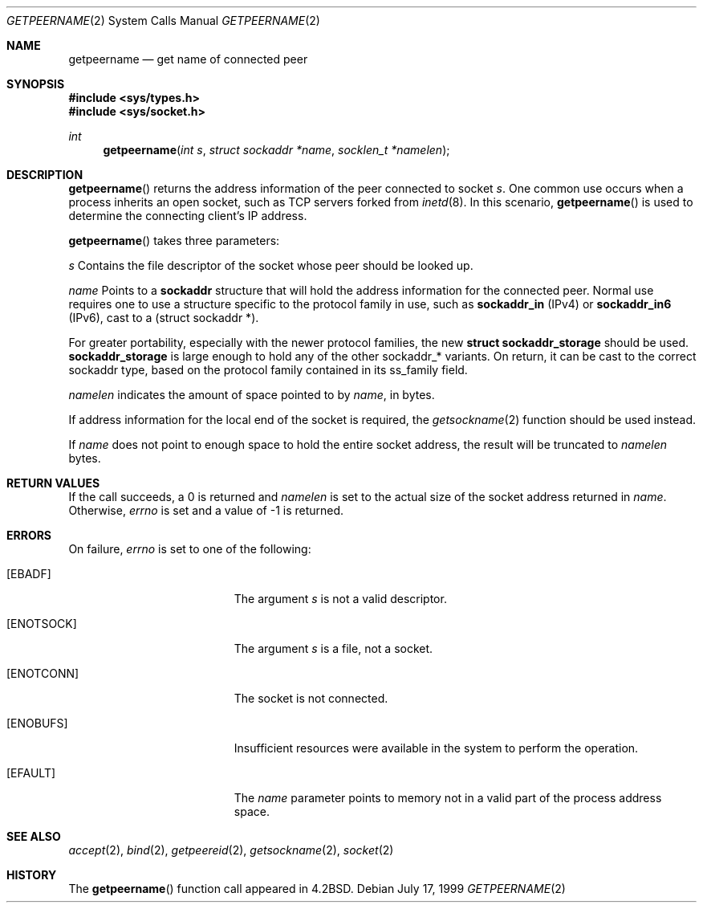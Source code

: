.\"	$OpenBSD: getpeername.2,v 1.17 2003/02/21 09:14:37 jmc Exp $
.\"	$NetBSD: getpeername.2,v 1.6 1995/10/12 15:40:56 jtc Exp $
.\"
.\" Copyright (c) 1983, 1991, 1993
.\"	The Regents of the University of California.  All rights reserved.
.\"
.\" Redistribution and use in source and binary forms, with or without
.\" modification, are permitted provided that the following conditions
.\" are met:
.\" 1. Redistributions of source code must retain the above copyright
.\"    notice, this list of conditions and the following disclaimer.
.\" 2. Redistributions in binary form must reproduce the above copyright
.\"    notice, this list of conditions and the following disclaimer in the
.\"    documentation and/or other materials provided with the distribution.
.\" 3. All advertising materials mentioning features or use of this software
.\"    must display the following acknowledgement:
.\"	This product includes software developed by the University of
.\"	California, Berkeley and its contributors.
.\" 4. Neither the name of the University nor the names of its contributors
.\"    may be used to endorse or promote products derived from this software
.\"    without specific prior written permission.
.\"
.\" THIS SOFTWARE IS PROVIDED BY THE REGENTS AND CONTRIBUTORS ``AS IS'' AND
.\" ANY EXPRESS OR IMPLIED WARRANTIES, INCLUDING, BUT NOT LIMITED TO, THE
.\" IMPLIED WARRANTIES OF MERCHANTABILITY AND FITNESS FOR A PARTICULAR PURPOSE
.\" ARE DISCLAIMED.  IN NO EVENT SHALL THE REGENTS OR CONTRIBUTORS BE LIABLE
.\" FOR ANY DIRECT, INDIRECT, INCIDENTAL, SPECIAL, EXEMPLARY, OR CONSEQUENTIAL
.\" DAMAGES (INCLUDING, BUT NOT LIMITED TO, PROCUREMENT OF SUBSTITUTE GOODS
.\" OR SERVICES; LOSS OF USE, DATA, OR PROFITS; OR BUSINESS INTERRUPTION)
.\" HOWEVER CAUSED AND ON ANY THEORY OF LIABILITY, WHETHER IN CONTRACT, STRICT
.\" LIABILITY, OR TORT (INCLUDING NEGLIGENCE OR OTHERWISE) ARISING IN ANY WAY
.\" OUT OF THE USE OF THIS SOFTWARE, EVEN IF ADVISED OF THE POSSIBILITY OF
.\" SUCH DAMAGE.
.\"
.\"     @(#)getpeername.2	8.1 (Berkeley) 6/4/93
.\"
.Dd July 17, 1999
.Dt GETPEERNAME 2
.Os
.Sh NAME
.Nm getpeername
.Nd get name of connected peer
.Sh SYNOPSIS
.Fd #include <sys/types.h>
.Fd #include <sys/socket.h>
.Ft int
.Fn getpeername "int s" "struct sockaddr *name" "socklen_t *namelen"
.Sh DESCRIPTION
.Fn getpeername
returns the address information of the peer connected to socket
.Fa s .
One common use occurs when a process inherits an open socket, such as
TCP servers forked from
.Xr inetd 8 .
In this scenario,
.Fn getpeername
is used to determine the connecting client's IP address.
.Pp
.Fn getpeername
takes three parameters:
.Pp
.Fa s
Contains the file descriptor of the socket whose peer should be looked up.
.Pp
.Fa name
Points to a
.Li sockaddr
structure that will hold the address information for the connected peer.
Normal use requires one to use a structure
specific to the protocol family in use, such as
.Li sockaddr_in
(IPv4) or
.Li sockaddr_in6
(IPv6), cast to a (struct sockaddr *).
.Pp
For greater portability, especially with the newer protocol families, the new
.Li struct sockaddr_storage
should be used.
.Li sockaddr_storage
is large enough to hold any of the other sockaddr_* variants.
On return, it can be cast to the correct sockaddr type,
based on the protocol family contained in its ss_family field.
.Pp
.Fa namelen
indicates the amount of space pointed to by
.Fa name ,
in bytes.
.Pp
If address information for the local end of the socket is required, the
.Xr getsockname 2
function should be used instead.
.Pp
If
.Fa name
does not point to enough space to hold the entire socket address, the
result will be truncated to
.Fa namelen
bytes.
.Sh RETURN VALUES
If the call succeeds, a 0 is returned and
.Fa namelen
is set to the actual size of the socket address returned in
.Fa name .
Otherwise,
.Va errno
is set and a value of \-1 is returned.
.Sh ERRORS
On failure,
.Va errno
is set to one of the following:
.Bl -tag -width Er
.It Bq Er EBADF
The argument
.Fa s
is not a valid descriptor.
.It Bq Er ENOTSOCK
The argument
.Fa s
is a file, not a socket.
.It Bq Er ENOTCONN
The socket is not connected.
.It Bq Er ENOBUFS
Insufficient resources were available in the system
to perform the operation.
.It Bq Er EFAULT
The
.Fa name
parameter points to memory not in a valid part of the
process address space.
.El
.Sh SEE ALSO
.Xr accept 2 ,
.Xr bind 2 ,
.Xr getpeereid 2 ,
.Xr getsockname 2 ,
.Xr socket 2
.Sh HISTORY
The
.Fn getpeername
function call appeared in
.Bx 4.2 .
